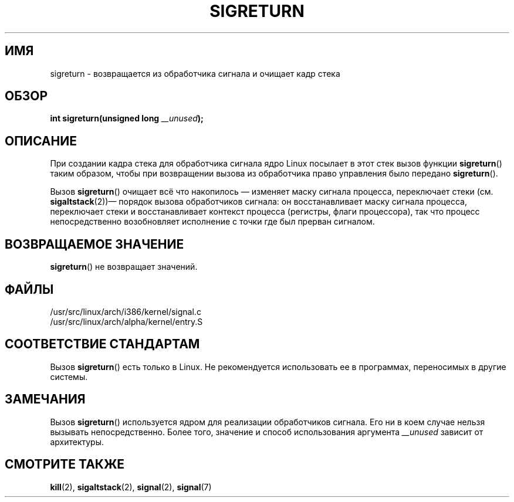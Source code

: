 .\" Copyright (C) 1995, Thomas K. Dyas <tdyas@eden.rutgers.edu>
.\"
.\" Permission is granted to make and distribute verbatim copies of this
.\" manual provided the copyright notice and this permission notice are
.\" preserved on all copies.
.\"
.\" Permission is granted to copy and distribute modified versions of this
.\" manual under the conditions for verbatim copying, provided that the
.\" entire resulting derived work is distributed under the terms of a
.\" permission notice identical to this one.
.\"
.\" Since the Linux kernel and libraries are constantly changing, this
.\" manual page may be incorrect or out-of-date.  The author(s) assume no
.\" responsibility for errors or omissions, or for damages resulting from
.\" the use of the information contained herein.  The author(s) may not
.\" have taken the same level of care in the production of this manual,
.\" which is licensed free of charge, as they might when working
.\" professionally.
.\"
.\" Formatted or processed versions of this manual, if unaccompanied by
.\" the source, must acknowledge the copyright and authors of this work.
.\"
.\" Created   Sat Aug 21 1995     Thomas K. Dyas <tdyas@eden.rutgers.edu>
.\" Modified Tue Oct 22 22:09:03 1996 by Eric S. Raymond <esr@thyrsus.com>
.\" 2008-06-26, mtk, added some more detail on the work done by sigreturn()
.\"
.\"*******************************************************************
.\"
.\" This file was generated with po4a. Translate the source file.
.\"
.\"*******************************************************************
.TH SIGRETURN 2 2008\-06\-26 Linux "Руководство программиста Linux"
.SH ИМЯ
sigreturn \- возвращается из обработчика сигнала и очищает кадр стека
.SH ОБЗОР
\fBint sigreturn(unsigned long \fP\fI__unused\fP\fB);\fP
.SH ОПИСАНИЕ
При создании кадра стека для обработчика сигнала ядро Linux посылает в этот
стек вызов функции \fBsigreturn\fP() таким образом, чтобы при возвращении
вызова из обработчика право управления было передано \fBsigreturn\fP().

Вызов \fBsigreturn\fP() очищает всё что накопилось \(em изменяет маску сигнала
процесса, переключает стеки (см. \fBsigaltstack\fP(2))\(em порядок вызова
обработчиков сигнала: он восстанавливает маску сигнала процесса, переключает
стеки и восстанавливает контекст процесса (регистры, флаги процессора), так
что процесс непосредственно возобновляет исполнение с точки где был прерван
сигналом.
.SH "ВОЗВРАЩАЕМОЕ ЗНАЧЕНИЕ"
\fBsigreturn\fP() не возвращает значений. 
.SH ФАЙЛЫ
/usr/src/linux/arch/i386/kernel/signal.c
.br
/usr/src/linux/arch/alpha/kernel/entry.S
.SH "СООТВЕТСТВИЕ СТАНДАРТАМ"
Вызов \fBsigreturn\fP() есть только в Linux. Не рекомендуется использовать ее в
программах, переносимых в другие системы.
.SH ЗАМЕЧАНИЯ
Вызов \fBsigreturn\fP() используется ядром для реализации обработчиков
сигнала. Его ни в коем случае нельзя вызывать непосредственно. Более того,
значение и способ использования аргумента \fI__unused\fP зависит от
архитектуры.
.SH "СМОТРИТЕ ТАКЖЕ"
\fBkill\fP(2), \fBsigaltstack\fP(2), \fBsignal\fP(2), \fBsignal\fP(7)
